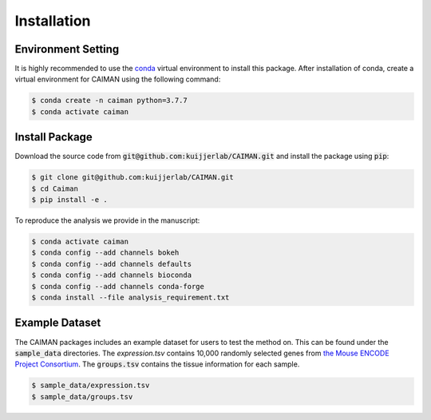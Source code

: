 .. _installation:

Installation
============

Environment Setting
-------------------
It is highly recommended to use the `conda <https://docs.conda.io/projects/conda/en/latest/index.html>`_ virtual environment to install this package. After installation of conda, create a virtual environment for CAIMAN using the following command:

.. code-block:: bash

    $ conda create -n caiman python=3.7.7
    $ conda activate caiman

Install Package
---------------
Download the source code from :code:`git@github.com:kuijjerlab/CAIMAN.git` and install the package using :code:`pip`:

.. code-block:: bash

    $ git clone git@github.com:kuijjerlab/CAIMAN.git
    $ cd Caiman
    $ pip install -e .

To reproduce the analysis we provide in the manuscript:

.. code-block:: bash

    $ conda activate caiman
    $ conda config --add channels bokeh
    $ conda config --add channels defaults
    $ conda config --add channels bioconda
    $ conda config --add channels conda-forge
    $ conda install --file analysis_requirement.txt

Example Dataset
---------------
The CAIMAN packages includes an example dataset for users to test the method on. This can be found under the :code:`sample_data` directories. The `expression.tsv` contains 10,000 randomly selected genes from `the Mouse ENCODE Project Consortium <https://www.encodeproject.org/reference-epigenome-matrix/?type=Experiment&related_series.@type=ReferenceEpigenome&replicates.library.biosample.donor.organism.scientific_name=Mus+musculus>`_. The :code:`groups.tsv` contains the tissue information for each sample.

.. code-block:: bash

    $ sample_data/expression.tsv
    $ sample_data/groups.tsv

